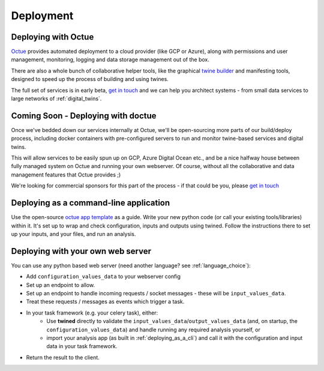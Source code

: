 .. _deployment:

==========
Deployment
==========


.. _deploying_with_octue:

Deploying with Octue
====================

`Octue <https://www.octue.com>`_ provides automated deployment to a cloud provider (like GCP or Azure), along with
permissions and user management, monitoring, logging and data storage management out of the box.

There are also a whole bunch of collaborative helper tools, like the graphical
`twine builder <https://app.octue.com/twined>`_ and manifesting tools, designed to speed up the process of building
and using twines.

The full set of services is in early beta, `get in touch <https://www.octue.com/contact>`_ and we can help you
architect systems - from small data services to large networks of :ref:`digital_twins`.


.. _deploying_with_doctue:

Coming Soon - Deploying with doctue
===================================

Once we've bedded down our services internally at Octue, we'll be open-sourcing more parts of our build/deploy process,
including docker containers with pre-configured servers to run and monitor twine-based services and digital twins.

This will allow services to be easily spun up on GCP, Azure Digital Ocean etc., and be a nice halfway house between
fully managed system on Octue and running your own webserver. Of course,
without all the collaborative and data management features that Octue provides ;)

We're looking for commercial sponsors for this part of the process - if that could be you, please
`get in touch <https://www.octue.com/contact>`_


.. _deploying_as_a_cli:

Deploying as a command-line application
=======================================

Use the open-source `octue app template <https://github.com/octue/octue-app-python>`_ as a guide. Write your new
python code (or call your existing tools/libraries) within it. It's set up to wrap and check configuration, inputs and
outputs using twined. Follow the instructions there to set up your inputs, and your files, and run an analysis.


.. _deployment_with_a_web_server:

Deploying with your own web server
==================================

You can use any python based web server (need another language? see :ref:`language_choice`):

- Add ``configuration_values_data`` to your webserver config
- Set up an endpoint to allow.
- Set up an endpoint to handle incoming requests / socket messages - these will be ``input_values_data``.
- Treat these requests / messages as events which trigger a task.
- In your task framework (e.g. your celery task), either:
     - Use **twined** directly to validate the ``input_values_data``/``output_values_data`` (and, on startup, the
       ``configuration_values_data``) and handle running any required analysis yourself, or
     - import your analysis app (as built in :ref:`deploying_as_a_cli`) and call it with the configuration and input
       data in your task framework.
- Return the result to the client.
